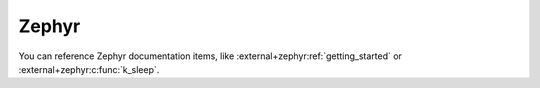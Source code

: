 Zephyr
======

You can reference Zephyr documentation items, like
:external+zephyr:ref:`getting_started` or :external+zephyr:c:func:`k_sleep`.
